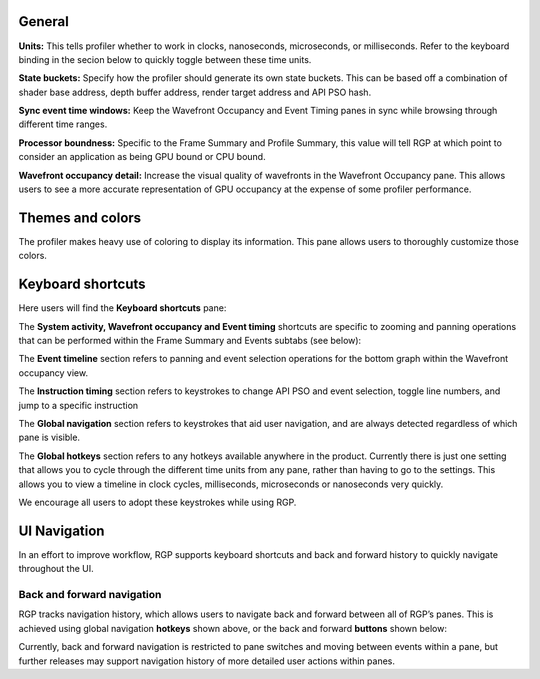 General
-------
**Units:** This tells profiler whether to work in clocks, nanoseconds, microseconds,
or milliseconds. Refer to the keyboard binding in the secion below to quickly
toggle between these time units.

**State buckets:** Specify how the profiler should generate its own state buckets.
This can be based off a combination of shader base address, depth buffer address,
render target address and API PSO hash.

**Sync event time windows:** Keep the Wavefront Occupancy and Event Timing
panes in sync while browsing through different time ranges.

**Processor boundness:** Specific to the Frame Summary and Profile Summary, this value will tell
RGP at which point to consider an application as being GPU bound or CPU bound.

**Wavefront occupancy detail:** Increase the visual quality of wavefronts in
the Wavefront Occupancy pane. This allows users to see a more accurate
representation of GPU occupancy at the expense of some profiler performance.


Themes and colors
-----------------
The profiler makes heavy use of coloring to display its information.
This pane allows users to thoroughly customize those colors.

.. image:: media_rgp/RGP_ThemesAndColors_Settings.png

Keyboard shortcuts
------------------

Here users will find the **Keyboard shortcuts** pane:

.. image:: media_rgp/RGP_KeyboardShortcuts_Settings.png

The **System activity, Wavefront occupancy and Event timing** shortcuts
are specific to zooming and panning operations that can be performed
within the Frame Summary and Events subtabs (see below):

.. image:: media_rgp/RGP_Tabs_1.png

.. image:: media_rgp/RGP_Tabs_2.png

The **Event timeline** section refers to panning and event selection
operations for the bottom graph within the Wavefront occupancy view.

The **Instruction timing** section refers to keystrokes to change
API PSO and event selection, toggle line numbers, and jump
to a specific instruction

The **Global navigation** section refers to keystrokes that aid user
navigation, and are always detected regardless of which pane is visible.

The **Global hotkeys** section refers to any hotkeys available anywhere
in the product. Currently there is just one setting that allows you to
cycle through the different time units from any pane, rather than having
to go to the settings. This allows you to view a timeline in clock
cycles, milliseconds, microseconds or nanoseconds very quickly.

We encourage all users to adopt these keystrokes while using RGP.

UI Navigation
-------------

In an effort to improve workflow, RGP supports keyboard shortcuts and
back and forward history to quickly navigate throughout the UI.

Back and forward navigation
~~~~~~~~~~~~~~~~~~~~~~~~~~~

RGP tracks navigation history, which allows users to navigate back and
forward between all of RGP’s panes. This is achieved using global
navigation **hotkeys** shown above, or the back and forward **buttons**
shown below:

.. image:: media_rgp/RGP_Navigation.png

Currently, back and forward navigation is restricted to pane switches
and moving between events within a pane, but further releases may
support navigation history of more detailed user actions within panes.
